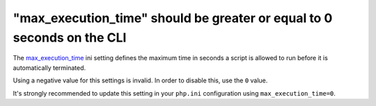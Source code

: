 "max_execution_time" should be greater or equal to 0 seconds on the CLI
=======================================================================

The `max_execution_time`_ ini setting defines the maximum time in seconds a
script is allowed to run before it is automatically terminated.

Using a negative value for this settings is invalid. In order to disable
this, use the ``0`` value.

It's strongly recommended to update this setting in your ``php.ini``
configuration using ``max_execution_time=0``.

.. _`max_execution_time`: https://www.php.net/manual/en/info.configuration.php#ini.max-execution-time
